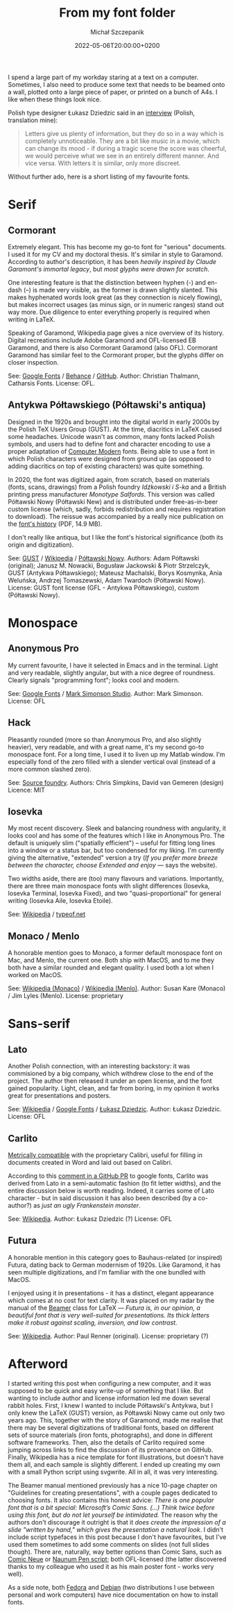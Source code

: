 #+title: From my font folder
#+layout: post
#+date: 2022-05-06T20:00:00+0200
#+author: Michał Szczepanik
#+tags[]: tips-tricks software
#+draft: true

I spend a large part of my workday staring at a text on a computer.
Sometimes, I also need to produce some text that needs to be beamed onto a wall, plotted onto a large piece of paper, or printed on a bunch of A4s.
I like when these things look nice.

Polish type designer Łukasz Dziedzic said in an [[https://wiadomosci.gazeta.pl/wiadomosci/7,143647,18850417,lato-podbija-swiat-czyli-jak-nieudane-zlecenie-doprowadzilo.html][interview]] (Polish, translation mine):

#+BEGIN_QUOTE
Letters give us plenty of information, but they do so in a way which is completely unnoticeable.
They are a bit like music in a movie, which can change its mood - if during a tragic scene the score was cheerful, we would perceive what we see in an entirely different manner.
And vice versa.
With letters it is similar, only more discreet.
#+END_QUOTE

Without further ado, here is a short listing of my favourite fonts.

* Serif

** Cormorant

   Extremely elegant. This has become my go-to font for "serious" documents.
   I used it for my CV and my doctoral thesis.
   It's similar in style to Garamond.
   According to author's description, it has been /heavily inspired by Claude Garamont's immortal legacy/, but /most glyphs were drawn for scratch/.

   One interesting feature is that the distinction between hyphen (-) and en-dash (–) is made very visible, as the former is drawn slightly slanted.
   This makes hyphenated words look great (as they connection is nicely flowing), but makes incorrect usages (as minus sign, or in numeric ranges) stand out way more.
   Due diligence to enter everything properly is required when writing in LaTeX.

   Speaking of Garamond, Wikipedia page gives a nice overview of its history.
   Digital recreations include Adobe Garamond and OFL-licensed EB Garamond, and there is also Cormorant Garamond (also OFL).
   Cormorant Garamond has similar feel to the Cormorant proper, but the glyphs differ on closer inspection.

   # | Links:   | [[https://fonts.google.com/specimen/Cormorant][Google Fonts]] / [[https://www.behance.net/gallery/28579883/Cormorant-an-open-source-display-font-family][Behance]] / [[https://github.com/CatharsisFonts/Cormorant][GitHub]]     |
   # | Author:  | Christian Thalmann, Catharsis Fonts |
   # | License: | OFL                                 |

   [[/img/fonts/Cormorant.svg]]

   See: [[https://fonts.google.com/specimen/Cormorant][Google Fonts]] / [[https://www.behance.net/gallery/28579883/Cormorant-an-open-source-display-font-family][Behance]] / [[https://github.com/CatharsisFonts/Cormorant][GitHub]].
   Author: Christian Thalmann, Catharsis Fonts.
   License: OFL.

** Antykwa Półtawskiego (Półtawski's antiqua)

   Designed in the 1920s and brought into the digital world in early 2000s by the Polish TeX Users Group (GUST).
   At the time, diacritics in LaTeX caused some headaches.
   Unicode wasn't as common, many fonts lacked Polish symbols, and users had to define font and character encoding to use a proper adaptation of [[https://en.wikipedia.org/wiki/Computer_Modern][Computer Modern]] fonts.
   Being able to use a font in which Polish characters were designed from ground up (as opposed to adding diacritics on top of existing characters) was quite something.

   In 2020, the font was digitized again, from scratch, based on materials (fonts, scans, drawings) from a Polish foundry /Idźkowski i S-ka/ and a British printing press manufacturer /Monotype Salfords/.
   This version was called Półtawski Nowy (Półtawski New) and is distributed under free-as-in-beer custom license (which, sadly, forbids redistribution and requires registration to download).
   The reissue was accompanied by a really nice publication on the [[http://poltawski-nowy.wtf/wp-content/uploads/2020/12/POLTAWSKI_BOOK_WEB.pdf][font's history]] (PDF, 14.9 MB).

   I don't really like antiqua, but I like the font's historical significance (both its origin and digitization).

   [[/img/fonts/Poltawski_Nowy.svg]]

   See: [[https://www.gust.org.pl/projects/e-foundry/poltawski][GUST]] / [[https://en.wikipedia.org/wiki/Antykwa_P%C3%B3%C5%82tawskiego][Wikipedia]] / [[http://poltawski-nowy.wtf/][Półtawski Nowy]].
   Authors: Adam Półtawski (original); Janusz M. Nowacki, Bogusław Jackowski & Piotr Strzelczyk, GUST (Antykwa Półtawskiego); Mateusz Machalski, Borys Kosmynka, Ania Weluńska, Andrzej Tomaszewski, Adam Twardoch (Półtawski Nowy).
   License: GUST font license (GFL - Antykwa Półtawskiego), custom (Półtawski Nowy).

* Monospace

** Anonymous Pro

   My current favourite, I have it selected in Emacs and in the terminal.
   Light and very readable, slightly angular, but with a nice degree of roundness.
   Clearly signals "programming font"; looks cool and modern.

   [[/img/fonts/Anonymous_Pro.svg]]

   See: [[https://fonts.google.com/specimen/Anonymous+Pro][Google Fonts]] / [[https://www.marksimonson.com/fonts/view/anonymous-pro][Mark Simonson Studio]].
   Author: Mark Simonson.
   License: OFL

** Hack

   Pleasantly rounded (more so than Anonymous Pro, and also slightly heavier), very readable, and with a great name, it's my second go-to monospace font.
   For a long time, I used it to liven up my Matlab window.
   I'm especially fond of the zero filled with a slender vertical oval (instead of a more common slashed zero).

   [[/img/fonts/Hack.svg]]

   See: [[https://sourcefoundry.org/hack/][Source foundry]].
   Authors: Chris Simpkins, David van Gemeren (design)
   Licence: MIT


** Iosevka

   My most recent discovery.
   Sleek and balancing roundness with angularity, it looks cool and has some of the features which I like in Anonymous Pro.
   The default is uniquely slim ("spatially efficient") -- useful for fitting long lines into a window or a status bar, but too condensed for my liking.
   I'm currently giving the alternative, "extended" version a try (/If you prefer more breeze between the character, choose Extended and enjoy/ --- says the website).

   Two widths aside, there are (too) many flavours and variations. Importantly, there are three main monospace fonts with slight differences (Iosevka, Iosevka Terminal, Iosevka Fixed),
   and two "quasi-proportional" for general writing (Iosevka Aile, Iosevka Etoile).

   [[/img/fonts/Iosevka.svg]]

   See: [[https://en.wikipedia.org/wiki/Iosevka][Wikipedia]] / [[https://typeof.net/Iosevka/][typeof.net]]
   

** Monaco / Menlo
   
   A honorable mention goes to Monaco, a former default monospace font on Mac, and Menlo, the current one.
   Both ship with MacOS, and to me they both have a similar rounded and elegant quality.
   I used both a lot when I worked on MacOS.

   See: [[https://en.wikipedia.org/wiki/Monaco_(typeface)][Wikipedia (Monaco)]] / [[https://en.wikipedia.org/wiki/Menlo_(typeface)][Wikipedia (Menlo)]].
   Author: Susan Kare (Monaco) / Jim Lyles (Menlo).
   License: proprietary

* Sans-serif

** Lato

   Another Polish connection, with an interesting backstory: it was commisioned by a big company, which withdrew close to the end of the project.
   The author then released it under an open license, and the font gained popularity.
   Light, clean, and far from boring, in my opinion it works great for presentations and posters.

   [[/img/fonts/Lato.svg]]

   See: [[https://en.wikipedia.org/wiki/Lato_(typeface)][Wikipedia]] / [[https://fonts.google.com/specimen/Lato][Google Fonts]] / [[http://lukaszdziedzic.eu/][Łukasz Dziedzic]].
   Author: Łukasz Dziedzic.
   License: OFL

** Carlito

   [[https://blogs.gnome.org/uraeus/2013/10/10/a-thank-you-to-google/][Metrically compatible]] with the proprietary Calibri, useful for filling in documents created in Word and laid out based on Calibri.

   According to this [[https://github.com/google/fonts/issues/1441#issuecomment-750044948][comment in a GitHub PR]] to google fonts, Carlito was derived from Lato in a semi-automatic fashion (to fit letter widths), and the entire discussion below is worth reading.
   Indeed, it carries some of Lato character - but in said discussion it has also been described (by a co-author?) as /just an ugly Frankenstein monster/.

   [[/img/fonts/Carlito.svg]]

   See: [[https://en.wikipedia.org/wiki/Croscore_fonts#Crosextra_fonts][Wikipedia]].
   Author: Łukasz Dziedzic (?)
   License: OFL

** Futura

   A honorable mention in this category goes to Bauhaus-related (or inspired) Futura, dating back to German modernism of 1920s.
   Like Garamond, it has seen multiple digitizations, and I'm familiar with the one bundled with MacOS.

   I enjoyed using it in presentations - it has a distinct, elegant appearance which comes at no cost for text clarity.
   It was placed on my radar by the manual of the [[https://ctan.org/pkg/beamer][Beamer]] class for LaTeX ---
   /Futura is, in our opinion, a beautiful font that is very well-suited for presentations. Its thick letters make it robust against scaling, inversion, and low contrast./

   See: [[https://en.wikipedia.org/wiki/Futura_(typeface)][Wikipedia]].
   Author: Paul Renner (original).
   License: proprietary (?)

* Afterword

  I started writing this post when configuring a new computer, and it was supposed to be quick and easy write-up of something that I like.
  But wanting to include author and license information led me down several rabbit holes.
  First, I knew I wanted to include Półtawski's Antykwa, but I only knew the LaTeX (GUST) version, as Półtawski Nowy came out only two years ago.
  This, together with the story of Garamond, made me realise that there may be several digitizations of traditional fonts, based on different sets of source materials (iron fonts, photographs), and done in different software frameworks.
  Then, also the details of Carlito required some jumping across links to find the discussion of its provenance on GitHub.
  Finally, Wikipedia has a nice template for font illustrations, but doesn't have them all, and each sample is slightly different.
  I ended up creating my own with a small Python script using svgwrite.
  All in all, it was very interesting.

  The Beamer manual mentioned previously has a nice 10-page chapter on "Guidelines for creating presentations", with a couple pages dedicated to choosing fonts.
  It also contains this honest advice: /There is one popular font that is a bit special: Microsoft’s Comic Sans. (...) Think twice before using this font, but do not let yourself be intimidated./
  The reason why the authors don't discourage it outright is that it /does create the impression of a slide "written by hand," which gives the presentation a natural look/.
  I didn't include script typefaces in this post because I don't have favourites, but I've used them sometimes to add some comments on slides (not full slides though).
  There are, naturally, way better options than Comic Sans, such as [[https://fonts.google.com/specimen/Comic+Neue][Comic Neue]] or [[https://fonts.google.com/specimen/Nanum+Pen+Script][Naunum Pen script]]; both OFL-licensed (the latter discovered thanks to my colleague who used it as his main poster font - works very well).

  As a side note, both [[https://docs.fedoraproject.org/en-US/quick-docs/fonts/][Fedora]] and [[https://wiki.debian.org/Fonts][Debian]] (two distributions I use between personal and work computers) have nice documentation on how to install fonts.
  
